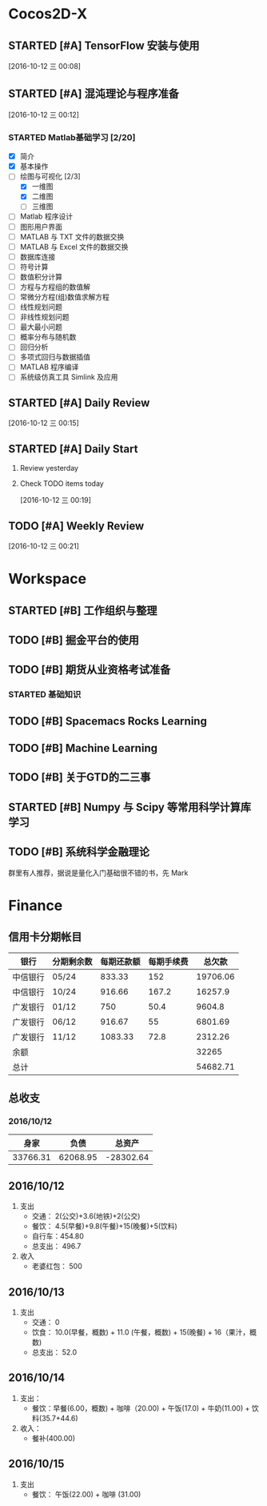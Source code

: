 * Cocos2D-X

** STARTED [#A] TensorFlow 安装与使用
   SCHEDULED: <2016-10-12 三 19:00.+1d>
   :PROPERTIES:
   :Effort:   60
   :END:
   :LOGBOOK:
   CLOCK: [2016-10-13 四 21:13]--[2016-10-13 四 21:38] =>  0:25
   CLOCK: [2016-10-12 三 22:30]--[2016-10-12 三 22:49] =>  0:19
   CLOCK: [2016-10-12 三 21:59]--[2016-10-12 三 22:24] =>  0:25
   :END:

  [2016-10-12 三 00:08]

** STARTED [#A] 混沌理论与程序准备
   SCHEDULED: <2016-10-12 四 13:00.+1d>
   :PROPERTIES:
   :Effort:   90
   :END:
   :LOGBOOK:
   CLOCK: [2016-10-13 周四 12:56]--[2016-10-13 周四 12:59] =>  0:03
   :END:

  [2016-10-12 三 00:12]

*** STARTED Matlab基础学习 [2/20]
    :LOGBOOK:
    CLOCK: [2016-10-13 周四 14:26]--[2016-10-13 周四 14:56] =>  0:30
    CLOCK: [2016-10-13 周四 13:38]--[2016-10-13 周四 14:05] =>  0:27
    CLOCK: [2016-10-13 周四 13:11]--[2016-10-13 周四 13:29] =>  0:18
    CLOCK: [2016-10-12 三 13:32]--[2016-10-12 三 13:57] =>  0:25
    :END:
    - [X] 简介
    - [X] 基本操作
    - [-] 绘图与可视化 [2/3]
      - [X] 一维图
      - [X] 二维图
      - [ ] 三维图
    - [ ] Matlab 程序设计
    - [ ] 图形用户界面
    - [ ] MATLAB 与 TXT 文件的数据交换
    - [ ] MATLAB 与 Excel 文件的数据交换
    - [ ] 数据库连接
    - [ ] 符号计算
    - [ ] 数值积分计算
    - [ ] 方程与方程组的数值解
    - [ ] 常微分方程(组)数值求解方程
    - [ ] 线性规划问题
    - [ ] 非线性规划问题
    - [ ] 最大最小问题
    - [ ] 概率分布与随机数
    - [ ] 回归分析
    - [ ] 多项式回归与数据插值
    - [ ] MATLAB 程序编译
    - [ ] 系统级仿真工具 Simlink 及应用

** STARTED [#A] Daily Review
   SCHEDULED: <2016-10-12 三 22:00.+1d>
   :PROPERTIES:
   :Effort:   30
   :END:
   :LOGBOOK:
   CLOCK: [2016-10-14 五 23:47]
   CLOCK: [2016-10-12 三 22:52]--[2016-10-12 三 23:01] =>  0:09
   :END:

  [2016-10-12 三 00:15]

** STARTED [#A] Daily Start
   SCHEDULED: <2016-10-12 三 09:00.+1d>
   :PROPERTIES:
   :Effort:   30
   :END:
   :LOGBOOK:
   CLOCK: [2016-10-14 五 09:32]--[2016-10-14 五 09:51] =>  0:19
   CLOCK: [2016-10-13 四 09:30]--[2016-10-13 四 09:33] =>  0:03
   :END:

1. Review yesterday
2. Check TODO items today

  [2016-10-12 三 00:19]

** TODO [#A] Weekly Review
   SCHEDULED: <2016-10-16 日 8:30.+1w>
   :PROPERTIES:
   :Effort:   60
   :END:

  [2016-10-12 三 00:21]

* Workspace

** STARTED [#B] 工作组织与整理
   :LOGBOOK:
   CLOCK: [2016-10-12 三 09:17]--[2016-10-12 三 09:31] =>  0:14
   CLOCK: [2016-10-12 三 00:10]--[2016-10-12 三 00:30] =>  0:20
   :END:

** TODO [#B] 掘金平台的使用

** TODO [#B] 期货从业资格考试准备
   SCHEDULED: <2016-10-12 三 10:30.+1d>

*** STARTED 基础知识
    :LOGBOOK:
    CLOCK: [2016-10-12 三 13:05]--[2016-10-12 三 13:30] =>  0:25
    CLOCK: [2016-10-12 三 12:41]--[2016-10-12 三 12:52] =>  0:11
    :END:

** TODO [#B] Spacemacs Rocks Learning
   SCHEDULED: <2016-10-13 四 14:30.+1d>

** TODO [#B] Machine Learning

** TODO [#B] 关于GTD的二三事

** STARTED [#B] Numpy 与 Scipy 等常用科学计算库学习
   SCHEDULED: <2016-10-12 三 09:30.+1d>
   :PROPERTIES:
   :Effort:   60
   :END:
   :LOGBOOK:
   CLOCK: [2016-10-14 五 10:46]--[2016-10-14 五 11:20] =>  0:34
   CLOCK: [2016-10-14 五 10:38]--[2016-10-14 五 10:42] =>  0:04
   CLOCK: [2016-10-14 五 09:58]--[2016-10-14 五 10:38] =>  0:40
   CLOCK: [2016-10-13 四 10:05]--[2016-10-13 四 10:30] =>  0:25
   CLOCK: [2016-10-13 四 09:33]--[2016-10-13 四 09:58] =>  0:25
   CLOCK: [2016-10-12 三 10:23]--[2016-10-12 三 10:48] =>  0:25
   CLOCK: [2016-10-12 三 09:31]--[2016-10-12 三 09:56] =>  0:25
   :END:

** TODO [#B] 系统科学金融理论
   群里有人推荐，据说是量化入门基础很不错的书，先 Mark

* Finance

** 信用卡分期帐目

| 银行     | 分期剩余数 | 每期还款额 | 每期手续费 |   总欠款 |
|----------+------------+------------+------------+----------|
| 中信银行 | 05/24      |     833.33 |        152 | 19706.06 |
| 中信银行 | 10/24      |     916.66 |      167.2 |  16257.9 |
| 广发银行 | 01/12      |        750 |       50.4 |   9604.8 |
| 广发银行 | 06/12      |     916.67 |         55 |  6801.69 |
| 广发银行 | 11/12      |    1083.33 |       72.8 |  2312.26 |
| 余额     |            |            |            |    32265 |
|----------+------------+------------+------------+----------|
| 总计     |            |            |            | 54682.71 |


** 总收支

*** 2016/10/12
|     身家 |     负债 |           总资产 |
|----------+----------+------------------|
| 33766.31 | 62068.95 | -28302.64 |

** 2016/10/12

1. 支出
   + 交通： 2(公交)+3.6(地铁)+2(公交)
   + 餐饮： 4.5(早餐)+9.8(午餐)+15(晚餐)+5(饮料)
   + 自行车：454.80
   + 总支出： 496.7

2. 收入
   + 老婆红包： 500

** 2016/10/13

1. 支出
   + 交通： 0
   + 饮食： 10.0(早餐，概数) + 11.0 (午餐，概数) + 15(晚餐) + 16（果汁，概数)
   + 总支出： 52.0

** 2016/10/14

   1. 支出：
      + 餐饮：早餐(6.00，概数) + 咖啡（20.00) + 午饭(17.0) + 牛奶(11.00) + 饮料(35.7+44.6)
   2. 收入：
      + 餐补(400.00)

**  2016/10/15
   1. 支出
      + 餐饮： 午饭(22.00) + 咖啡 (31.00)
